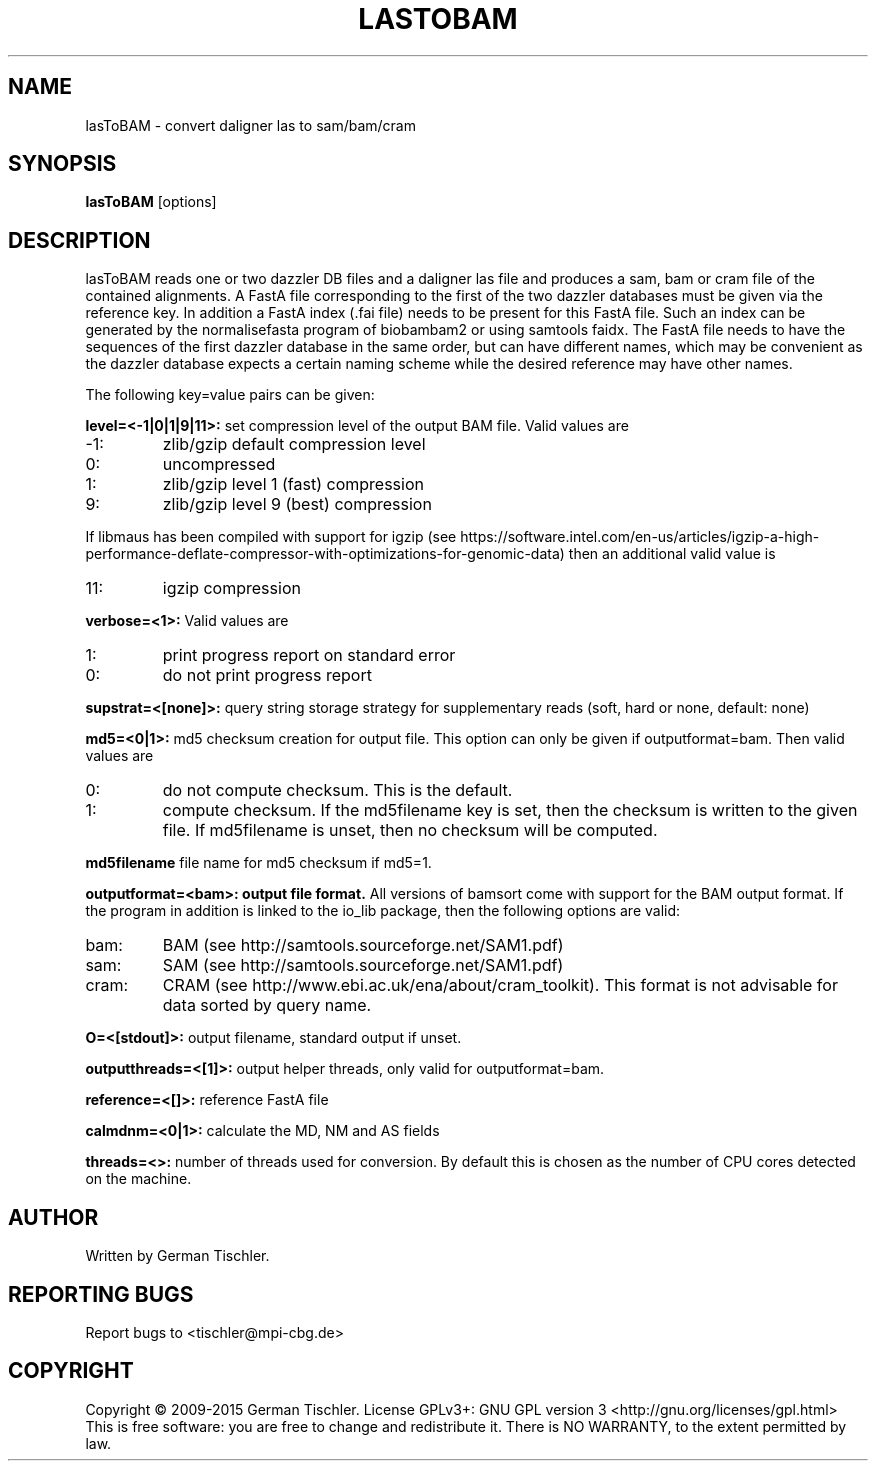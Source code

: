 .TH LASTOBAM 1 "June 2015" BIOBAMBAM2
.SH NAME
lasToBAM - convert daligner las to sam/bam/cram
.SH SYNOPSIS
.PP
.B lasToBAM
[options]
.SH DESCRIPTION
lasToBAM reads one or two dazzler DB files and a daligner las file and
produces a sam, bam or cram file of the contained alignments. A FastA file
corresponding to the first of the two dazzler databases must be given via
the reference key. In addition a FastA index (.fai file) needs to be present
for this FastA file. Such an index can be generated by the normalisefasta
program of biobambam2 or using samtools faidx. The FastA file needs to have
the sequences of the first dazzler database in the same order, but can have
different names, which may be convenient as the dazzler database expects a
certain naming scheme while the desired reference may have other names.
.PP
The following key=value pairs can be given:
.PP
.B level=<-1|0|1|9|11>:
set compression level of the output BAM file. Valid
values are
.IP -1:
zlib/gzip default compression level
.IP 0:
uncompressed
.IP 1:
zlib/gzip level 1 (fast) compression
.IP 9:
zlib/gzip level 9 (best) compression
.P
If libmaus has been compiled with support for igzip (see
https://software.intel.com/en-us/articles/igzip-a-high-performance-deflate-compressor-with-optimizations-for-genomic-data)
then an additional valid value is
.IP 11:
igzip compression
.PP
.B verbose=<1>:
Valid values are
.IP 1:
print progress report on standard error
.IP 0:
do not print progress report
.PP
.B supstrat=<[none]>:
query string storage strategy for supplementary reads (soft, hard or none, default: none)
.PP
.B md5=<0|1>:
md5 checksum creation for output file. This option can only be given if
outputformat=bam. Then valid values are
.IP 0:
do not compute checksum. This is the default.
.IP 1:
compute checksum. If the md5filename key is set, then the checksum is
written to the given file. If md5filename is unset, then no checksum will be computed.
.PP
.B md5filename
file name for md5 checksum if md5=1.
.PP
.B outputformat=<bam>: output file format.
All versions of bamsort come with support for the BAM output format. If
the program in addition is linked to the io_lib package, then the following
options are valid:
.IP bam:
BAM (see http://samtools.sourceforge.net/SAM1.pdf)
.IP sam:
SAM (see http://samtools.sourceforge.net/SAM1.pdf)
.IP cram:
CRAM (see http://www.ebi.ac.uk/ena/about/cram_toolkit). This format is not advisable for data sorted by query name.
.PP
.B O=<[stdout]>: 
output filename, standard output if unset.
.PP
.B outputthreads=<[1]>:
output helper threads, only valid for outputformat=bam.
.PP
.B reference=<[]>:
reference FastA file
.PP
.B calmdnm=<0|1>:
calculate the MD, NM and AS fields
.PP
.B threads=<>:
number of threads used for conversion. By default this is chosen as the
number of CPU cores detected on the machine.
.B
.SH AUTHOR
Written by German Tischler.
.SH "REPORTING BUGS"
Report bugs to <tischler@mpi-cbg.de>
.SH COPYRIGHT
Copyright \(co 2009-2015 German Tischler.
License GPLv3+: GNU GPL version 3 <http://gnu.org/licenses/gpl.html>
.br
This is free software: you are free to change and redistribute it.
There is NO WARRANTY, to the extent permitted by law.
